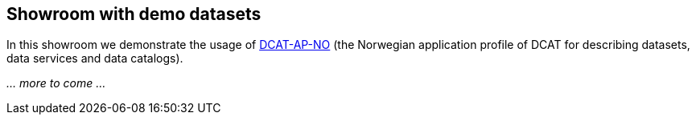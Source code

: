 == Showroom with demo datasets

In this showroom we demonstrate the usage of https://data.norge.no/specification/dcat-ap-no[DCAT-AP-NO] (the Norwegian application profile of DCAT for describing datasets, data services and data catalogs).

_... more to come ..._